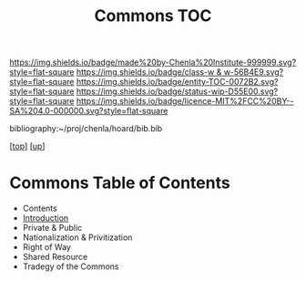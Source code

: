 #   -*- mode: org; fill-column: 60 -*-
#+STARTUP: showall
#+TITLE:   Commons TOC

[[https://img.shields.io/badge/made%20by-Chenla%20Institute-999999.svg?style=flat-square]] 
[[https://img.shields.io/badge/class-w & w-56B4E9.svg?style=flat-square]]
[[https://img.shields.io/badge/entity-TOC-0072B2.svg?style=flat-square]]
[[https://img.shields.io/badge/status-wip-D55E00.svg?style=flat-square]]
[[https://img.shields.io/badge/licence-MIT%2FCC%20BY--SA%204.0-000000.svg?style=flat-square]]

bibliography:~/proj/chenla/hoard/bib.bib

[[[../../index.org][top]]] [[[../index.org][up]]]

* Commons Table of Contents
:PROPERTIES:
:CUSTOM_ID:
:Name:     /home/deerpig/proj/chenla/warp/11/62/index.org
:Created:  2018-05-07T18:54@Prek Leap (11.642600N-104.919210W)
:ID:       5cdc86e7-327e-4a76-ad21-17a8530b4924
:VER:      578966158.149100159
:GEO:      48P-491193-1287029-15
:BXID:     proj:HEV4-1618
:Class:    primer
:Entity:   toc
:Status:   wip
:Licence:  MIT/CC BY-SA 4.0
:END:

  - Contents
  - [[./intro.org][Introduction]]
  - Private & Public
  - Nationalization & Privitization
  - Right of Way
  - Shared Resource
  - Tradegy of the Commons





